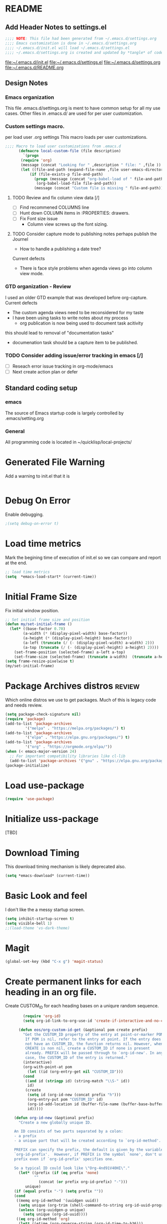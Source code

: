 #+STARTUP: overview
#+EXPORT-FILENAME init.el
* README
** Add Header Notes to settings.el
#+BEGIN_SRC emacs-lisp
  ;;;; NOTE: This file had been generated from ~/.emacs.d/settings.org
  ;;;; Emacs customization is done in ~/.emacs.d/settings.org
  ;;;; ~/.emacs.d/init.el will load ~/.emacs.d/settings.el
  ;;;; ~/.emacs.d/settings.org is created and updated by *tangle* of code blocks from  settings.org
#+END_SRC
[[file:~/.emacs.d/init.el]]
[[file:~/.emacs.d/settings.el]]
[[file:~/.emacs.d/settings.org]]
[[file:~/.emacs.d/README.org]]
** Design Notes
*** Emacs organization
    This file .emacs.d/settings.org is ment to have common setup for all my use cases.
    Other files in .emacs.d/ are used for per user customization.
*** Custom settings macro.
    per load user .org settings
    This macro loads per user customizations.
#+BEGIN_SRC emacs-lisp
  ;;;; Macro to load user customizations from .emacs.d
	    (defmacro local-custom-file (file description)
	      `(progn
		 (require 'org)
		 (message (concat "Looking for " ,description " file: " ,file ))
		 (let ((file-and-path (expand-file-name ,file user-emacs-directory)))
			 (if (file-exists-p file-and-path)
			   (progn (message (concat "org-babel-load of " file-and-path))
				(org-babel-load-file file-and-path))
			   (message (concat "Custom file is missing " file-and-path))))))
#+END_SRC

**** TODO Review and fix column view data [/]
     - [ ] Find recommened COLUMNS line
     - [ ] Hunt down COLUMN items in :PROPERTIES: drawers.
     - [ ] Fix Font size issue
       - Column view screws up the font sizing.
**** TODO  Consider capture mode to publishing notes perhaps publish the Journel
     - How to handle a publishing a  date tree?
     Current defects
     - There is face style problems when agenda views go into column view mode.
*** GTD organization - Review
    I used an older GTD example that was developed before org-capture.
    Current defects
    - The custom agenda views need to be reconsidered for my taste
    - I have been using tasks to write notes about my process
      - org publication is now being used to document task acitivity
	this should lead to removal of "documentation tasks"
      - documenation task should be a capture item to be published.
*** TODO Consider adding issue/error tracking in emacs [/]
    - [ ] Reseach error issue tracking in org-mode/emacs
    - [ ] Next create action plan or defer

** Standard coding setup
*** emacs
The source of Emacs startup code is largely controlled by .emacs/setting.org
*** General
All programming code is located in ~/quicklisp/local-projects/

* Generated File Warning
Add a warning to init.el that it is
#+BEGIN_SRC emacs-lisp

#+END_SRC

* Debug On Error

Enable debugging.

#+BEGIN_SRC emacs-lisp
;(setq debug-on-error t)
#+END_SRC

* Load time metrics
Mark the begining time of execution of init.el so we can compare and report
at the end.
#+BEGIN_SRC emacs-lisp
;; load time metrics
(setq  *emacs-load-start* (current-time))
#+END_SRC

* Initial Frame Size
Fix initial window position.
  #+BEGIN_SRC emacs-lisp
  ;; Set initial frame size and position
  (defun my/set-initial-frame ()
    (let* ((base-factor 0.70)
          (a-width (* (display-pixel-width) base-factor))
          (a-height (* (display-pixel-height) base-factor))
          (a-left (truncate (/ (- (display-pixel-width) a-width) 2)))
          (a-top (truncate (/ (- (display-pixel-height) a-height) 2))))
      (set-frame-position (selected-frame) a-left a-top)
      (set-frame-size (selected-frame) (truncate a-width)  (truncate a-height) t)))
  (setq frame-resize-pixelwise t)
  (my/set-initial-frame)
  #+END_SRC

* Package Archives distros                                           :review:
Which online distros we use to get packages.
Much of this is legacy code and needs review.
#+BEGIN_SRC emacs-lisp
  (setq package-check-signature nil)
  (require 'package)
  (add-to-list 'package-archives
	       '("melpa" . "https://melpa.org/packages/") t)
  (add-to-list 'package-archives
	       '("elpa" . "https://elpa.gnu.org/packages/") t)
  (add-to-list 'package-archives
	       '("org" . "https://orgmode.org/elpa/"))
  (when (< emacs-major-version 24)
    ;; For important compatibility libraries like cl-lib
    (add-to-list 'package-archives '("gnu" . "https://elpa.gnu.org/packages/")))
  (package-initialize)
#+END_SRC
* Load use-package
#+BEGIN_SRC emacs-lisp
(require 'use-package)
#+END_SRC

* Initialize uss-package
  [TBD]

* Download Timing
This download timing mechanism is likely deprecated also.
#+BEGIN_SRC emacs-lisp
(setq *emacs-download* (current-time))
#+END_SRC

* Basic Look and feel
I don't like the a messy startup screen.

 #+BEGIN_SRC emacs-lisp
   (setq inhibit-startup-screen t)
   (setq visible-bell 1)
   ;;(load-theme 'vs-dark-theme)

 #+END_SRC
* Magit
#+BEGIN_SRC emacs-lisp
(global-set-key (kbd "C-x g") 'magit-status)
#+END_SRC
* Create permanent links for each heading in an org file.
  Create CUSTOM_ID for each heading bases on a uniqure random sequence.
#+BEGIN_SRC emacs-lisp
	    (require 'org-id)
	    (setq org-id-link-to-org-use-id 'create-if-interactive-and-no-custom-id)

	  (defun eos/org-custom-id-get (&optional pom create prefix)
	    "Get the CUSTOM_ID property of the entry at point-or-marker POM.
	     If POM is nil, refer to the entry at point. If the entry does
	     not have an CUSTOM_ID, the function returns nil. However, when
	     CREATE is non nil, create a CUSTOM_ID if none is present
	     already. PREFIX will be passed through to `org-id-new'. In any
	     case, the CUSTOM_ID of the entry is returned."
	    (interactive)
	    (org-with-point-at pom
	      (let ((id (org-entry-get nil "CUSTOM_ID")))
		(cond
		 ((and id (stringp id) (string-match "\\S-" id))
		  id)
		 (create
		  (setq id (org-id-new (concat prefix "h")))
		  (org-entry-put pom "CUSTOM_ID" id)
		  (org-id-add-location id (buffer-file-name (buffer-base-buffer)))
		  id)))))

    (defun org-id-new (&optional prefix)
      "Create a new globally unique ID.

    An ID consists of two parts separated by a colon:
    - a prefix
    - a unique part that will be created according to `org-id-method'.

    PREFIX can specify the prefix, the default is given by the variable
    `org-id-prefix'.  However, if PREFIX is the symbol `none', don't use any
    prefix even if `org-id-prefix' specifies one.

    So a typical ID could look like \"Org-4nd91V40HI\"."
      (let* ((prefix (if (eq prefix 'none)
			 ""
		       (concat (or prefix org-id-prefix) "-")))
	     unique)
	(if (equal prefix "-") (setq prefix ""))
	(cond
	 ((memq org-id-method '(uuidgen uuid))
	  (setq unique (org-trim (shell-command-to-string org-id-uuid-program)))
	  (unless (org-uuidgen-p unique)
	    (setq unique (org-id-uuid))))
	 ((eq org-id-method 'org)
	  (let* ((etime (org-reverse-string (org-id-time-to-b36)))
		 (postfix (if org-id-include-domain
			      (progn
				(require 'message)
				(concat "@" (message-make-fqdn))))))
	    (setq unique (concat etime postfix))))
	 (t (error "Invalid `org-id-method'")))
	(concat prefix unique)))

	;; automatically add ids to captured headlines
	(add-hook 'org-capture-prepare-finalize-hook
		  (lambda () (eos/org-custom-id-get (point) 'create)))


  (defun org-id-new (&optional prefix)
    "Create a new globally unique ID.

  An ID consists of two parts separated by a colon:
  - a prefix
  - a unique part that will be created according to `org-id-method'.

  PREFIX can specify the prefix, the default is given by the variable
  `org-id-prefix'.  However, if PREFIX is the symbol `none', don't use any
  prefix even if `org-id-prefix' specifies one.

  So a typical ID could look like \"Org-4nd91V40HI\"."
    (let* ((prefix (if (eq prefix 'none)
		       ""
		     (concat (or prefix org-id-prefix) "-")))
	   unique)
      (if (equal prefix "-") (setq prefix ""))
      (cond
       ((memq org-id-method '(uuidgen uuid))
	(setq unique (org-trim (shell-command-to-string org-id-uuid-program)))
	(unless (org-uuidgen-p unique)
	  (setq unique (org-id-uuid))))
       ((eq org-id-method 'org)
	(let* ((etime (org-reverse-string (org-id-time-to-b36)))
	       (postfix (if org-id-include-domain
			    (progn
			      (require 'message)
			      (concat "@" (message-make-fqdn))))))
	  (setq unique (concat etime postfix))))
       (t (error "Invalid `org-id-method'")))
      (concat prefix unique)))


(defun eos/org-add-ids-to-headlines-in-file ()
  "Add CUSTOM_ID properties to all headlines in the current
   file which do not already have one. Only adds ids if the
   `auto-id' option is set to `t' in the file somewhere. ie,
   #+OPTIONS: auto-id:t"
  (interactive)
  (save-excursion
    (widen)
    (goto-char (point-min))
    (when (re-search-forward "^#\\+OPTIONS:.*auto-id:t" (point-max) t)
      (org-map-entries (lambda () (eos/org-custom-id-get (point) 'create))))))

      ;; automatically add ids to saved org-mode headlines
      (add-hook 'org-mode-hook
		(lambda ()
		  (add-hook 'before-save-hook
			    (lambda ()
			      (when (and (eq major-mode 'org-mode)
					 (eq buffer-read-only nil))
				(eos/org-add-ids-to-headlines-in-file))))))



#+END_SRC
* org-roam
  I am setting up org-roam
#+BEGIN_SRC emacs-lisp
  (use-package org-roam
    :ensure t
    :init
    (setq org-roam-v2-ack t)
    :custom
    (org-roam-directory (file-truename "~/org/roam/"))
    :bind (("C-c n l" . org-roam-buffer-toggle)
	   ("C-c n f" . org-roam-node-find)
	   ("C-c n g" . org-roam-graph)
	   ("C-c n i" . org-roam-node-insert)
	   ("C-c n c" . org-roam-capture)
	   ;; Dailies
	   ("C-c n j" . org-roam-dailies-capture-today))
    :config
    (org-roam-db-autosync-mode)
    ;; If using org-roam-protocol
    (require 'org-roam-protocol))
#+END_SRC

* Fix Windows 10 cursor problem
 #+BEGIN_SRC emacs-lisp
 (setq w32-use-visible-system-caret nil)
 #+END_SRC

* Crossplatform filename
Attempt specifiy filepaths in a cross platform way.

Another strategy would be specify classes of base paths in one place and
specify specific crossplatform functions and macros for path construction.
#+BEGIN_SRC emacs-lisp
(fset 'convert-windows-filename
      (if (fboundp 'cygwin-convert-file-name-from-windows)
	  'cygwin-convert-file-name-from-windows
	  'convert-standard-filename))
#+END_SRC

* Copy Filename to Buffer
#+BEGIN_SRC emacs-lisp
(defun my-put-file-name-on-clipboard ()
  "Put the current file name on the clipboard"
  (interactive)
  (let ((filename (if (equal major-mode 'dired-mode)
                      default-directory
                    (buffer-file-name))))
    (when filename
      (with-temp-buffer
        (insert filename)
        (clipboard-kill-region (point-min) (point-max)))
      (message filename))))
#+END_SRC
* Save the emacs customization to a file.
These are settings from the Emacs Customization Mechanism.
#+BEGIN_SRC emacs-lisp
(setq custom-file "~/.config/emacs/.emacs-custom.el")
(load custom-file)
#+END_SRC

* MSYS2/MINGW64 Emulation
** Path Emulatiion
Emulate paths and mingw64 bash startuup.
Mingw requires careful crafting of paths and emulation of mount points.
Any LISP built under mingw64 has an assumed environment of the build.

This needs a basic provision code to use various compiled lisps.
#+BEGIN_SRC emacs-lisp
  ;;; Add mingw path elements to exec path
  (let ((mingw64-root-mount "C:/devel/msys64")
	(mingw64-bin-mount "C:/devel/msys64/usr/bin"))

  (add-to-list 'exec-path (concat mingw64-root-mount "/mingw64/bin"))
  (add-to-list 'exec-path (concat mingw64-root-mount "/usr/local/bin"))
  (add-to-list 'exec-path (concat mingw64-root-mount "/usr/bin"))
  (add-to-list 'exec-path mingw64-bin-mount))
  (setq +msys64-base-path+ "C:/devel/msys64/")

   ;;; Emulate file-exists-p under mingw64 path translation. 
  (defun msys64-file-exists-p (file)
    (file-exists-p (concat +msys64-base-path+ file)))

#+END_SRC
** Command Line Construction
#+BEGIN_SRC emacs-lisp
  (defun msys2-command (cmd)
    (concat +msys64-base-path+ "usr/bin/" cmd ".exe"))

  (defmacro msys2-env-command (cmd params)
    `(msys2-command ,cmd ,@params))
 
#+END_SRC
* Cygwin Path Elements
#+BEGIN_SRC emacs-lisp
  (setq +cygwin64-base-path+ "C:/cygwin64")
  (defun cygwin64-file-exists-p (file)
    (file-exists-p (concat +cygwin64-base-path+ file)))
#+END_SRC
* Bash and Launching under Bash
#+BEGIN_SRC emacs-lisp
  (defun start-under-bash-login-shell (msys2-command)
  "Excute a msys2-command under a msys2-64 bash login shell"
    `(,(concat +msys64-base-path+ "usr/bin/env.exe") "MSYSTEM=MINGW64"
      ,(concat +msys64-base-path+ "usr/bin/bash.exe") "-l" "-c" ,msys2-command))

  ;;;  Now rebuild path environment variable based on exec-path
  (setenv "PATH" (mapconcat #'identity exec-path path-separator))
#+END_SRC
* Setting up Aspell
This code was not included??
#+BEGOM_SRC emacs-lisp
  (setq  ispell-program-name "aspell")
  (setq  ispell-dictionary-alist '((master . en_US)))
  (require 'ispell)
#+END_SRC
* Setup SBCL
This is where I keep my quirky self compiled SBCL compiled under msys2
#+BEGIN_SRC emacs-lisp
(setq SBCL_HOME_SAVE (getenv "SBCL_HOME"))
(setq SBCL_BASE "C:/devel/SBCL_2_0_0-bin")
#+END_SRC

* Configure Autocomplete
Need to consider using HELM here
#+BEGIN_SRC emacs-lisp
(require 'auto-complete-config)
(ac-config-default)
#+END_SRC

* Copy OS PATH to emacs path
This seems unused.
#+BEGIN_SRC emacs-lisp
(setq PATH_SAVE (getenv "PATH"))
#+END_SRC

* Provision Various Common LISPs

** Provision standard SBCL
  
*** On MSYS64
 [TBD] Split the startup check and parameter additions to sbcl in two parts.
#+BEGIN_SRC emacs-lisp
  (defun msys2-slime-implementation-p (tag exec-path)
  "When a msys2 binary exists create a slime and and excution line."
    (when (msys64-file-exists-p exec-path)
       `(,tag ,(start-under-bash-login-shell (concat exec-path " --noinform")))))

  ;; (defun working-sbcl ()
  ;;  "Set the standard working SBCL implmenation of LISP"
  ;;    (msys2-slime-implementation-p 'sbcl "/usr/local/bin/sbcl.exe"))

  (defun sbcl-2-0-0-msys ()
    (msys2-slime-implementation-p 'sbcl-2_0_0 "/usr/local/sbcl-2.0.0/bin/sbcl.exe"))

  (defun sbcl-2-2-1-msys ()
    (msys2-slime-implementation-p 'sbcl-2_2_1 "/usr/local/sbcl-2.2.1/bin/sbcl.exe"))
#+END_SRC
*** Binary from SBCL 2.0.0 MSYS unknown.
 This is assumed to be broken.
 #+BEGIN_SRC emacs-lisp :tangle no
 (defmacro binary-supplied-sbcl-2-0-0 ()
   (when (boundp 'SBCL_BASE) 
	      (cond  
		   
		    ((string= SBCL_BASE "C:/devel/SBCL_2_0_0-bin")
		     (progn
		       (unless (boundp 'SBCL-IN-PATH)
			 (setenv "PATH"
				 (concat
				  SBCL_BASE
				  "/bin/"
				  ";"
				  (getenv "PATH")))
			  (setenv "SBCL_HOME" SBCL_BASE)
			  (setq SBCL-IN-PATH t))
		       `(`sbcl  (,(concat SBCL_BASE "/" "sbcl.exe")
				"--noinform")))))))
 #+END_SRC

*** Binary from 2.0.2 MSYS64 Unknown.
 This is assumed to be broken.
 #+BEGIN_SRC emacs-lisp :tangle no
 (defmacro binary-compiled-sbcl-2-0-2()
 (when (boundp 'SBCL_BASE) 
          (cond  
		    ((string= SBCL_BASE "C:/devel/SBCL_2_0_2")
		     (progn
		       (unless (boundp 'SBCL-IN-PATH)
			 (setenv "PATH"
				 (concat
				  SBCL_BASE
				  "/bin/"
				  ";"
				  (getenv "PATH")))
			 (setenv "SBCL_HOME"
				 (concat
				  SBCL_BASE
				  "/lib/sbcl"))
			 (setq SBCL-IN-PATH t))
		       `(sbcl  (,(concat SBCL_BASE "/bin/" "sbcl.exe")
				"--noinform"))))
		    ((string= SBCL_BASE "C:/devel/SBCL_2_0_0-bin")
		     (progn
		       (unless (boundp 'SBCL-IN-PATH)
			 (setenv "PATH"
				 (concat
				  SBCL_BASE
				  "/bin/"
				  ";"
				  (getenv "PATH")))
			  (setenv "SBCL_HOME" SBCL_BASE)
			  (setq SBCL-IN-PATH t))
		       `(`sbcl  (,(concat SBCL_BASE "/" "sbcl.exe")
				"--noinform")))))))
 #+END_SRC

** Provision ABCL
 #+BEGIN_SRC emacs-lisp
 (defmacro provision-abcl()
   `(when (and (file-exists-p  (convert-standard-filename "C:/Program Files/ABCL/abcl.jar")))
	 `(abcl  ("java" "-jar" ,(convert-standard-filename "C:/Program Files/ABCL/abcl.jar")))))
 #+END_SRC
** Provision CCL
   #+BEGIN_SRC emacs-lisp
     (defun provision-ccl ()
       (let ((ccl "C:/Users/zzzap/quicklisp/local-projects/ccl/wx86cl64.exe"))
         (when (file-exists-p ccl)
           `(ccl-64 (,ccl)))))
   #+END_SRC

** Provision CLISP
*** On MSYS2
#+BEGIN_SRC emacs-lisp
  (defun provision-clisp-msys64 ()
    (when nil
    `(clisp-msys64 ())))
#+END_SRC
*** On CYGWIN when emacs running under cygwin
#+BEGIN_SRC emacs-lisp
  (defun provision-clisp-cygwin64()
    (when nil
    `(clisp-cygwin64 ())))
#+END_SRC
* SLIME
  - On a new version of SBCL it is time for a review
    - Modified the slime-lisp-implementation construction to use (list ..)
    - Current Issue is that the sbcl startup needs correct SBCL_HOME set.
      - Try to inject this at the bash env init phase.
  - There are a number of defunct implemnations in this list:
    - SBCL_2_0_@
    - SBCL_2_0_0-bin
    - Both clisp need review.
  - Refactor
    - each entry in the slime-lisp-implemenation should be:
      - ,(provision-user-compiled-mingw)
      - if that privision returns nil there is no entry.
#+BEGIN_SRC emacs-lisp
  ;;;; Build the implemenation lisp dynamically.
  ;;;; Remove all nil items from the list.
    (setq slime-lisp-implementations
	  (seq-filter (lambda (e) e)
	    (list
	      (sbcl-2-2-1-msys)
	      (sbcl-2-0-0-msys)
	      (provision-ccl)
	      (provision-clisp-msys64)
	      (provision-clisp-cygwin64))))
	     ; (provision-abcl)

    ;;	,(when (and (eq system-type 'winodows-nt))
    ;;	   `(clisp-win ("clisp" "-K" "full" "-I")))
    ;;	,(when (and (eq system-type 'cygwin) (file-exists-p (convert-standard-filename "/usr/bin/clisp")))
    ;;	    `(clisp-cyg (,(convert-standard-filename "/usr/bin/clisp" ))))))
#+END_SRC

* Common Lisp HyperSpec
I use my local clone of the Hyperspec
#+BEGIN_SRC emacs-lisp
(setq common-lisp-hyperspec-root (convert-standard-filename (getenv "HyperSpec")))
#+END_SRC

* Option  for SLIME
#+BEGIN_SRC emacs-lisp
(setq slime-contribs '(slime-fancy))
(global-set-key "\C-cs" 'slime-selector)
#+END_SRC

* Slime Autocomplete
#+BEGIN_SRC emacs-lisp
(require 'ac-slime)
(add-hook 'slime-mode-hook 'set-up-slime-ac)
(add-hook 'slime-repl-mode-hook 'set-up-slime-ac)
(eval-after-load "auto-complete"
  '(add-to-list 'ac-modes 'slime-repl-mode))
#+END_SRC

* Paredit mode
#+BEGIN_SRC emacs-lisp
(add-hook 'lisp-mode-hook #'paredit-mode)
#+END_SRC

* Auto complete mode for LISP
#+BEGIN_SRC emacs-lisp
(add-hook 'lisp-mode-hook #'auto-complete-mode)
#+END_SRC

* Enable lisp-mode .lisp and .asd files
#+BEGIN_SRC emacs-lisp
(setq auto-mode-alist
      (append '((".*\\.asd\\'" . lisp-mode))
	      auto-mode-alist))

(setq auto-mode-alist
      (append '((".*\\.cl\\'" . lisp-mode))
	      auto-mode-alist))
#+END_SRC

* Emacs Theme                                                        :review:
#+BEGIN_SRC emacs-lisp
(load-theme 'manoj-dark)
(set-face-attribute 'default nil :height 120)
#+END_SRC

* Rainbow Delimeters
#+BEGIN_SRC emacs-lisp
  (add-hook 'prog-mode-hook #'rainbow-delimiters-mode)
  ;(font-lock-comment-face ((t (:italic t :slant oblique :foreground "#9fd385"))))
  ;; (setf rainbow-delimiters-depth-1-face ((t (:foreground "dark orange"))))
  ;; (setf rainbow-delimiters-depth-2-face ((t (:foreground "deep pink"))))
  ;; (setf rainbow-delimiters-depth-3-face ((t (:foreground "chartreuse"))))
  ;; (setf rainbow-delimiters-depth-4-face ((t (:foreground "deep sky blue"))))
  ;; (setf rainbow-delimiters-depth-5-face ((t (:foreground "yellow"))))
  ;; (setf rainbow-delimiters-depth-6-face ((t (:foreground "orchid"))))
  ;; (setf rainbow-delimiters-depth-7-face ((t (:foreground "spring green"))))
  ;; (setf rainbow-delimiters-depth-8-face ((t (:foreground "sienna1"))))
#+END_SRC

* Pascal Setup                                                       :review:
#+BEGIN_SRC emacs-lisp
(add-hook 'pascal-mode-hook
	  (lambda ()
	    (set (make-local-variable 'compile-command)
		 (concat "fpc " (file-name-nondirectory (buffer-file-name)))))
	  t)

(setq auto-mode-alist
      (append '((".*\\.pas\\'" . pascal-mode))
	      auto-mode-alist))

(setq auto-mode-alist
      (append '((".*\\.pp\\'" . pascal-mode))
	      auto-mode-alist))

(setq auto-mode-alist
      (append '((".*\\.yml\\'" . yaml-mode))
	      auto-mode-alist))
#+END_SRC

* Shells                                                             :review:
  I am attempting to use the friendly-shell infrastructure.

  shell/git-bash works but has prompt problems.
#+BEGIN_SRC emacs-lisp
      (use-package friendly-shell
	:ensure t
	:config   
	  (defun shell/git-bash (&optional path)
	     (interactive)
	     (friendly-shell :path path
			     :interpreter "C:/Program Files/Git/bin/bash.exe"
			     ;;:interpreter-args '("-l")
			     )))


      (use-package friendly-remote-shell
	:ensure t
	:config
	   (defun shell/cisco (&optional path)
	     (interactive)
	     (with-shell-interpreter-connection-local-vars
	       (friendly-remote-shell :path path))))



	  ;; (setq win-shell-implementaions
		    ;;       `((cmd (shell))
		    ;; 	(ming64 ((defun my-shell-setup ()
		    ;;        "For Cygwin bash under Emacs 20"

		    ;;          (setq comint-scroll-show-maximum-output 'this)
		    ;;          (make-variable-buffer-local 'comint-completion-addsuffix))
		    ;;            (setq comint-completion-addsuffix t)
		    ;;            ;; (setq comint-process-echoes t) ;; reported that this is no longer needed
		    ;;            (setq comint-eol-on-send t)
		    ;;            (setq w32-quote-process-args ?\")
		    ;;            (add-hook 'shell-mode-hook 'my-shell-setup)))))

		    ;; (defun win-shell ())

		    ;; ;;; The MSYS-SHELL

		    ;; (defun msys-shell () 
		    ;;   (interactive)
		    ;;   (let ((explicit-shell-file-name (convert-standard-filename "c:/devel/msys64/usr/bin/bash.exe"))
		    ;; 	(shell-file-name "bash")
		    ;; 	(explicit-bash.exe-args '("--noediting" "--login" "-i"))) 
		    ;;     (setenv "SHELL" shell-file-name)
		    ;;     (add-hook 'comint-output-filter-functions 'comint-strip-ctrl-m)
		    ;;     (shell)))

		    ;; ;;; The MINGW64-SHELL

		    ;; (defun mingw64-shell () 
		    ;;        (interactive)
		    ;;        (let (( explicit-shell-file-name (convert-standard-filename  "c:/devel/msys64/mingw64/bin/bash.exe")))
		    ;; 	 (shell "*bash*")
		    ;; 	     (call-interactively 'shell)))
#+END_SRC
** Add shell extensions
#+BEGIN_SRC emacs-lisp
(use-package shx
  :ensure t)
#+END_SRC
* Tramp                                                              :review:
** The default connection method is plink
#+BEGIN_SRC emacs-lisp
(require 'tramp)
(setq tramp-default-method "plink")
;(setq tramp-verbose 10)
#+END_SRC
** Remote shell to cisco
#+BEGIN_SRC emacs-lisp
(defun cisco-remote-shell ()
  (interactive)
  (let ((default-directory "/plink:osmc@192.168.1.43:~"))
     (shell)))
#+END_SRC
* IDO                                                                :review:
#+BEGIN_SRC emacs-lisp
(require 'ido)
(ido-mode t)
#+END_SRC

* Indent                                                             :review:
  - Leftover from  parsing experiment???
#+BEGIN_SRC emacs-lisp
(put 'if 'lisp-indent-function nil)
(put 'when 'lisp-indent-function 1)
(put 'unless 'lisp-indent-function 1)
(put 'do 'lisp-indent-function 2)
(put 'do* 'lisp-indent-function 2)
#+END_SRC

* Printing                                                           :review:
#+BEGIN_SRC emacs-lisp :tangle no
(setq printer-name "lpr://192.168.1.39")
#+END_SRC

* Ord Mode Customizations
The newest redesign of org mode gtd is to use a per user setup with no public shared data.
All the newest stuff will be in ~/org/gtd/
** org mode location
#+BEGIN_SRC emacs-lisp
(setf org-mode-base-dir "~/org/")
#+END_SRC
** gtd location
#+BEGIN_SRC emacs-lisp
(setf org-gtd-dir (concat org-mode-base-dir "gtd/"))
#+END_SRC
** site-lisp  and org-checklist.el
   - https://www.gnu.org/software/emacs/manual/html_node/elisp/Library-Search.html
   - I want add org-checklist.el so I will add it to site-lisp
   - "/usr/local/share/emacs/site-lisp" per manual where
     - replace /usr/local with the installation prefix appropriate for your Emacs.
     - Current value: file:\\C:\ProgramData\chocolatey\lib\Emacs\tools
#+BEGIN_SRC emacs-lisp
;;; org-checklist.el location is in <emacs-install>/share/emacs/site-lisp/
#+END_SRC
** Org Key Binding
 #+BEGIN_SRC emacs-lisp
 ;;;; Org Mode key bindings.
 (global-set-key (kbd "C-c l") 'org-store-link)
 (global-set-key (kbd "C-c a") 'org-agenda)
 (global-set-key (kbd "C-c c") 'org-capture)
 (global-set-key (kbd "C-c b") 'org-switchb)
 #+END_SRC

** Configure BABEL languages
 #+BEGIN_SRC emacs-lisp
 (org-babel-do-load-languages
  'org-babel-load-languages
  '((lisp . t)
    (emacs-lisp . t)))
 #+END_SRC

** org modules needed
 #+BEGIN_SRC emacs-lisp
 (setq org-modules '(org-habit org-checklist))
 #+END_SRC

** Configure habit (do not remember why)
 #+BEGIN_SRC emacs-lisp
 (setq org-habit-graph-column 50)
 #+END_SRC

** Org link abbreviations
 #+BEGIN_SRC emacs-lisp
 (setq org-link-abbrev-alist
       '(("bugzilla" . "http://192.168.1.50/bugzilla/show_bug.cgi?id=")
	 ("bugzilla-comp" . "http://192.168.1.50/bugzilla/describecomponents.cgi?product=")))
 #+END_SRC
** Customize by Environemt
*** customization macros
#+BEGIN_SRC emacs-lisp
  ;;; Specify a emacs variable from an environment variable env-string or  base,new-path-string
  (defmacro default-or-environment (emacs-var base new-path-string env-string) 
    `(setq ,emacs-var (if (getenv ,env-string)
                          (getenv ,env-string)
                          (concat ,base ,new-path-string))))
#+END_SRC

*** Ensure there are standard user ~/org directories
 How to define the standard HOME org directory.
 Under windows and linux this is ~/org.
 
  #+BEGIN_SRC emacs-lisp
  ;; Create stadard org directories if not already present.
  ;; The standard user directory is ~/org in the HOME directory.
  ;; Override with the var ORG-USER-DIR.
  ;; The org-public-dir is a legacy model for shared tasks across all users.
  ;; The public shared model is to be deprecated in the light of the task-agenda model.
  (default-or-environment org-user-dir (getenv "HOME") "/org" "ORG-USER-DIR")
  (unless (file-directory-p org-user-dir)
    (make-directory  org-user-dir))
  ;; Define a global org directory
  (default-or-environment org-public-dir "c:/Users/Public/Documents" "/org" "ORG-PUBLIC-DIR")
  #+END_SRC

*** Standard Notes file
 This is a standard per User notes file.
 Unser windows and linux this ~/org/notes/notes.org
  #+BEGIN_SRC emacs-lisp
  ;; The Standard org note file is ~/org/notes/notes.
  ;; This can be set by the environment variable ORG-NOTES-FILE
  (default-or-environment org-notes-file org-user-dir "/nodes/notes.org" "ORG-NOTES-FILE")
  (setq org-default-notes-file org-notes-file)
  #+END_SRC



** Task agenda context
 - This starts an agenda context
 #+BEGIN_SRC emacs-lisp
 ;;;; Customize the agenda locally
 (local-custom-file "local-custom-agenda.org" "Customize org-agenda")
 #+END_SRC
  - The following may be defined with the above values
    
** Capture Templates
Use local-caputre to customize org-capture.
 #+BEGIN_SRC emacs-lisp
 ;;;; Customize the agenda locally
 (local-custom-file "local-capture.org" "Customize org-capture")
 #+END_SRC

   The FileHistory method of ba
** Refile configuration
 #+BEGIN_SRC emacs-lisp
 (setq org-refile-targets `( (,(concat org-gtd-dir "new-gtd.org") :maxlevel . 1)
                             (,(concat org-gtd-dir "Someday.org") :maxlevel . 2)))
 #+END_SRC

** Always present the new-gtd.org file
Customize  this default by environment variable USER_REOPEN_FILES
 #+BEGIN_SRC emacs-lisp
 (find-file (concat org-gtd-dir "new-gtd.org"))
 #+END_SRC
 
** Fix for cmdproxy
See https://emacs.stackexchange.com/questions/19037/org-babel-invoking-cmd-exe
#+BEGIN_SRC emacs-lisp
(require 'ob-shell)
(defadvice org-babel-sh-evaluate (around set-shell activate)
  "Add header argument :shcmd that determines the shell to be called."
  (defvar org-babel-sh-command)
  (let* ((org-babel-sh-command (or (cdr (assoc :shcmd params)) org-babel-sh-command)))
    ad-do-it
    ))
#+END_SRC
** org-publish
#+BEGIN_SRC emacs-lisp
;;;; org-publishing is a local configuration.
(local-custom-file "local-publishing.org" "Configuration of org-publishing")
#+END_SRC  

* Final Presenation to the user.

** load per user settings
 #+BEGIN_SRC emacs-lisp
;;;; Various user settings is a local configuration.
 (local-custom-file "local-settings.org" "Final user settings")
 #+END_SRC

* Report the time metrics
#+BEGIN_SRC emacs-lisp
(setq *emacs-load-end* (current-time))
(message "Time for .emacs downloading: %s loading %s " 
(float-time (time-subtract *emacs-load-end* *emacs-download*))
(float-time (time-subtract *emacs-download* *emacs-load-start*)))
#+END_SRC

